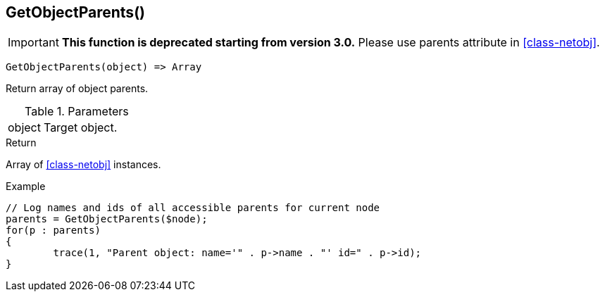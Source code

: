 [[func-getobjectparents]]
== GetObjectParents()

****
[IMPORTANT]
====
*This function is deprecated starting from version 3.0.* 
Please use parents attribute in <<class-netobj>>. 
====
****

[source,c]
----
GetObjectParents(object) => Array
----

Return array of object parents.

.Parameters
[cols="1,3" grid="none", frame="none"]
|===
|object|Target object.
|===

.Return

Array of <<class-netobj>> instances.

.Example
[.output]
....
// Log names and ids of all accessible parents for current node
parents = GetObjectParents($node);
for(p : parents)
{
	trace(1, "Parent object: name='" . p->name . "' id=" . p->id);
}
....
